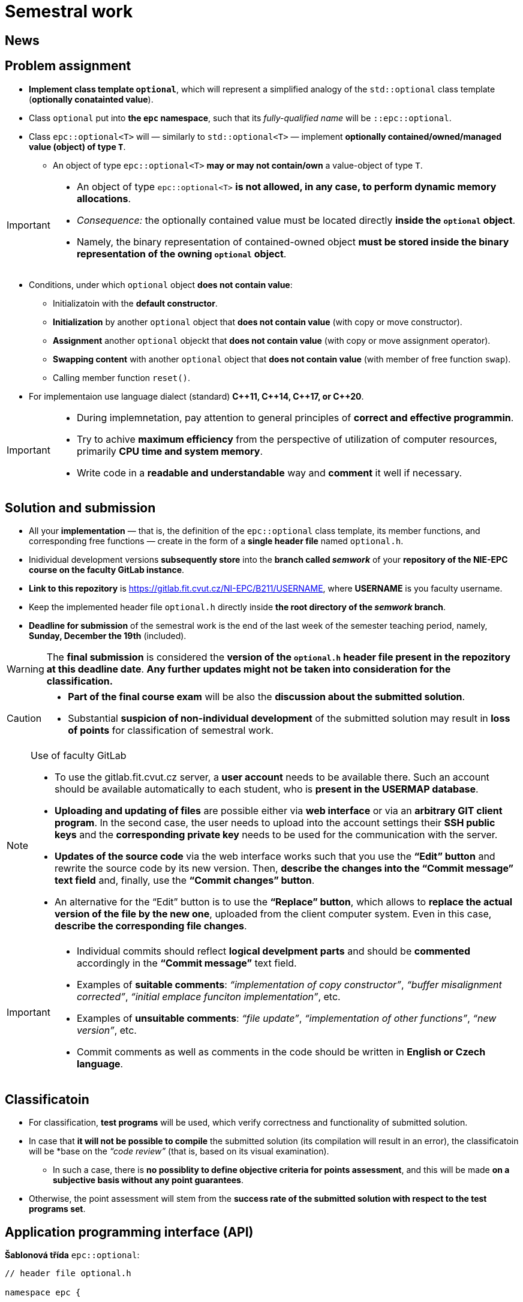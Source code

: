 = Semestral work

== News

== Problem assignment

* *Implement class template `optional`*, which will represent a simplified analogy of the `std::optional` class template (*optionally conatainted value*).
* Class `optional` put into *the `epc` namespace*, such that its _fully-qualified name_ will be `::epc::optional`.
* Class `epc::optional<T>` will — similarly to `std::optional<T>` — implement *optionally contained/owned/managed value (object) of type `T`*.
** An object of type `epc::optional<T>` *may or may not contain/own* a value-object of type `T`.

[IMPORTANT]
====
* An object of type `epc::optional<T>` *is not allowed, in any case, to perform dynamic memory allocations*.
* _Consequence:_ the optionally contained value must be located directly  *inside the `optional` object*.
* Namely, the binary representation of contained-owned object *must be stored inside the binary representation of the owning `optional` object*.
====

* Conditions, under which `optional` object *does not contain value*:
** Initializatoin with the *default constructor*.
** *Initialization* by another `optional` object that *does not contain value* (with copy or move constructor).
** *Assignment* another `optional` objeckt that *does not contain value* (with copy or move assignment operator).
** *Swapping content* with another `optional` object that *does not contain value* (with member of free function `swap`).
** Calling member function `reset()`.
* For implementaion use language dialect (standard) *{cpp}11, {cpp}14, {cpp}17, or {cpp}20*.

[IMPORTANT]
====
- During implemnetation, pay attention to general principles of *correct and effective programmin*.
- Try to achive *maximum efficiency* from the perspective of utilization of computer resources, primarily *CPU time and system memory*.
- Write code in a *readable and understandable* way and *comment* it well if necessary.
====

== Solution and submission

- All your *implementation* — that is, the definition of the `epc::optional` class template, its member functions, and corresponding free functions — create in the form of a *single header file* named `optional.h`.
- Inidividual development versions *subsequently store* into the *branch called _semwork_* of your *repository of the NIE-EPC course on the faculty GitLab instance*.
- *Link to this repozitory* is https://gitlab.fit.cvut.cz/NI-EPC/B211/USERNAME, where *USERNAME* is you faculty username.
- Keep the implemented header file `optional.h` directly inside *the root directory of the _semwork_ branch*.
- *Deadline for submission* of the semestral work is the end of the last week of the semester teaching period, namely, *Sunday, December the 19th* (included).

WARNING: The *final submission* is considered the *version of the `optional.h` header file present in the repozitory at this deadline date*. *Any further updates might not be taken into consideration for the classification.*

[CAUTION]
====
* *Part of the final course exam* will be also the *discussion about the submitted solution*.
* Substantial *suspicion of non-individual development* of the submitted solution may result in *loss of points* for classification of semestral work.
====

[NOTE]
.Use of faculty GitLab
====
- To use the gitlab.fit.cvut.cz server, a *user account* needs to be available there. Such an account should be available automatically to each student, who is *present in the USERMAP database*.
- *Uploading and updating of files* are possible either via *web interface* or via an *arbitrary GIT client program*. In the second case, the user needs to upload into the account settings their *SSH public keys* and the *corresponding private key* needs to be used for the communication with the server.
- *Updates of the source code* via the web interface works such that you use the *“Edit” button* and rewrite the source code by its new version. Then, *describe the changes into the “Commit message” text field* and, finally, use the *“Commit changes” button*.
- An alternative for the “Edit” button is to use the *“Replace” button*, which allows to *replace the actual version of the file by the new one*, uploaded from the client computer system. Even in this case, *describe the corresponding file changes*.
====

[IMPORTANT]
====
- Individual commits should reflect *logical develpment parts* and should be *commented* accordingly in the *“Commit message”* text field.
- Examples of *suitable comments*: _“implementation of copy constructor”_, _“buffer misalignment corrected”_, _“initial emplace funciton implementation”_, etc.
- Examples of *unsuitable comments*: _“file update”_, _“implementation of other functions”_, _“new version”_, etc.
- Commit comments as well as comments in the code should be written in *English or Czech language*.
====

== Classificatoin

* For classification, *test programs* will be used, which verify correctness and functionality of submitted solution.
* In case that *it will not be possible to compile* the submitted solution (its compilation will result in an error), the classificatoin will be *base on the _“code review”_ (that is, based on its visual examination).
** In such a case, there is *no possiblity to define objective criteria for points assessment*, and this will be made *on a subjective basis without any point guarantees*.
* Otherwise, the point assessment will stem from the *success rate of the submitted solution with respect to the test programs set*.


== Application programming interface (API)

*Šablonová třída* `epc::optional`:

[source,c++]
----
// header file optional.h

namespace epc {

template <typename T>
class optional 
{
   ... // implementation to be made
};

... // free functions

} // namespace epc
----

=== Šablonové parametry

* `T` — *hodnotový typ (_value type_)*.

=== Veřejné členské typy

* `value_type` — *hodnotový typ* (_value type_) třídy (`T`).

=== Konstruktory a destruktor

* `optional()` — *výchozí konstruktor*. Konstruuje objekt, který *neobsahuje hodnotu*.

* `optional(const optional& other)` — *kopírovací konstruktor*.
** Pokud `other` *obsahuje hodnotu*, inicializuje hodnotu *pomocí výrazu `+*other+`*.
** Pokud `other` *neobsahuje hodnotu*, konstruuje objekt, který *neobsahuje hodnotu* (podobně jako výchozí konstruktor).

* `optional(optional&& other)` — *přesouvací konstruktor*.
** Pokud `other` *obsahuje hodnotu*, inicializuje hodnotu *pomocí výrazu `+std::move(*other)+`*.
** Pokud `other` *neobsahuje hondnotu*, konstruuje objekt, který *neobsahuje hodnotu* (podobně jako výchozí konstruktor).

* `+template <typename... Ts> optional(std::in_place_t, Ts&&... args)+` — konverzní konstruktor.
** Inicializuje hodnotu pomocí techniky *_perfect forwarding_ aplikované na argumenty* `+args...+`.

* `~optional()` — *destruktor*. 
** Pokud aktuální objekt (`+*this+`) obsahuje hodnotu, tak ji *zdestruuje*.
** V opačném případě neprovádí žádnou operaci.

=== Přiřazovací operátory

* `optional& operator=(const optional& other)` — *kopírovací přiřazovací operátor*.
** Pokud _zdrojový objekt_ (`other`) a _cílový objekt_ (`+*this+`) oba neobsahují hodnotu, nemá *žádný efekt*.
** Pokud _cílový objekt_ obsahuje hodnotu a _zdrojový objekt_ ji neobsahuje, je *hodnota _cílového objektu_ zdestruována*.
** Pokud _cílový objekt_ neobsahuje hodnotu a _zdrojový objekt_ ji obsahuje, *inicializuje hodnotu _cílového objektu_* pomocí výrazu `+*other+`.
** Pokud _zdrojový objekt_ i _cílový objekt_ oba obsahují hodnotu, je *hodnota _cílového objektu_ přiřazena hodnotě _zdrojového objektu_* pomocí výrazu `+= *other+`.
** Vrací referenci na sebe sama (_cílový objekt_).

* `optional& operator=(optional&& other)` — *přesouvací přiřazovací operátor*.
** Pokud _zdrojový objekt_ (`other`) a _cílový objekt_ (`+*this+`) oba neobsahují hodnotu, nemá *žádný efekt*.
** Pokud _cílový objekt_ obsahuje hodnotu a _zdrojový objekt_ ji neobsahuje, je *hodnota _cílového objektu_ zdestruována*.
** Pokud _cílový objekt_ neobsahuje hodnotu a _zdrojový objekt_ ji obsahuje, *inicializuje hodnotu _cílového objektu_* pomocí výrazu `+std::move(*other)+`.
** Pokud _zdrojový objekt_ i _cílový objekt_ oba obsahují hodnotu, je *hodnota _cílového objektu_ přiřazena hodnotě _zdrojového objektu_* pomocí výrazu `+= std::move(*other)+`.
** Vrací referenci na sebe sama (_cílový objekt_).

=== Ostatní členské funkce

* `+const T* operator->() const+` — vrací *ukazatel na obsaženou hodnotu*. V případě, že obsažená není, vede na *nedefinované chování*.
* `+T* operator->()+` — vrací *ukazatel na obsaženou hodnotu*. V případě, že obsažená není, vede na *nedefinované chování*.

* `+const T& operator*() const+` — vrací *referenci na obsaženou hodnotu*. V případě, že obsažená není, vede na *nedefinované chování*.
* `+T& operator*()+` — vrací *referenci na obsaženou hodnotu*. V případě, že obsažená není, vede na *nedefinované chování*.

* `operator bool() const` — vrací *`true` nebo `false`* v případě, že aktuální objekt (`+*this+`) *obsahuje nebo neobsahuje hodnotu*, v uvedeném pořadí.

* `void swap(optional& other)` — *prohození obsahu* _cílového objektu_ (`+*this+`) a _zdrojového objektu_ (`other`).
** Pokud _zdrojový objekt_ a _cílový objekt_ oba neobsahují hodnotu, nemá *žádný efekt*.
** Pokud _cílový objekt_ obsahuje hodnotu a _zdrojový objekt_ ji neobsahuje, nejprve *inicializuje hodnotu _zdrojového objektu_* pomocí výrazu `+std::move(**this)+` a poté *zdestruuje* hodnotu _cílového objektu_.
** Pokud _cílový objekt_ neobsahuje hodnotu a _zdrojový objekt_ ji obsahuje, nejprve *inicializuje hodnotu _cílového objektu_* pomocí výrazu `+std::move(*other)+` a poté *zdestruuje* hodnotu _zdrojového objektu_.
** Pokud _zdrojový objekt_ i _cílový objekt_ oba objekty obsahují hodnotu, *prohodí jejich obsah* voláním `+using std::swap; swap(**this, *other);+`.

* `void reset()`
** Pokud aktuální objekt (`+*this+`) obsahuje hodnotu, tak ji *zdestruuje*.
** Jinak nemá žádný efekt.

* `+template <typename... Ts> void emplace(Ts...&& args)+`
** Pokud aktuální objekt (`+*this+`) obsahuje hodnotu, tak ji nejprve *zdestruuje*.
** Poté inicializuje novou hodnotu pomocí techinky *_perfect forwarding_ aplikované na argumenty* `+args...+`.

=== Volné funkce

* `template <typename T> void swap(optional<T>& a, optional<T>& b)` — *prohození obsahu* objektů `a` a `b` (efektivně ekvivalentní s voláním `a.swap(b)`).

WARNING: Volné funkce se musí nacházet rovněž ve *jmenném prostoru* `epc`.